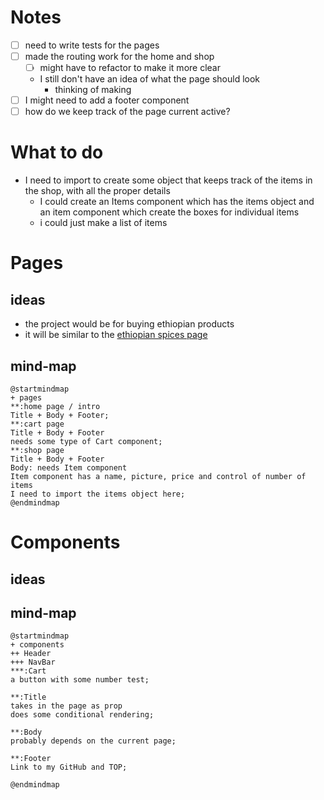 * Notes

- [ ] need to write tests for the pages
- [ ] made the routing work for the home and shop
  - [ ] might have to refactor to make it more clear
  - I still don't have an idea of what the page should look
    - thinking of making
- [ ] I might need to add a footer component
- [ ] how do we keep track of the page current active?
* What to do
- I need to import to create some object that keeps track of the items in the shop, with all the proper details
  - I could create an Items component which has the items object and an item component which create the boxes for individual items
  - i could just make a list of items

* Pages
** ideas
- the project would be for buying ethiopian products
- it will be similar to the [[https://ethiopianspices.com/][ethiopian spices page]]
** mind-map
#+begin_src plantuml :file ./other/pagesMindMap.png
@startmindmap
+ pages
,**:home page / intro
Title + Body + Footer;
,**:cart page
Title + Body + Footer
needs some type of Cart component;
,**:shop page
Title + Body + Footer
Body: needs Item component
Item component has a name, picture, price and control of number of items
I need to import the items object here;
@endmindmap
#+end_src

#+RESULTS:
[[file:./other/pagesMindMap.png]]

* Components
** ideas
** mind-map
#+begin_src plantuml :file ./other/componentsMindMap.png
@startmindmap
+ components
++ Header
+++ NavBar
,***:Cart
a button with some number test;

,**:Title
takes in the page as prop
does some conditional rendering;

,**:Body
probably depends on the current page;

,**:Footer
Link to my GitHub and TOP;

@endmindmap
#+end_src

#+RESULTS:
[[file:./other/componentsMindMap.png]]
